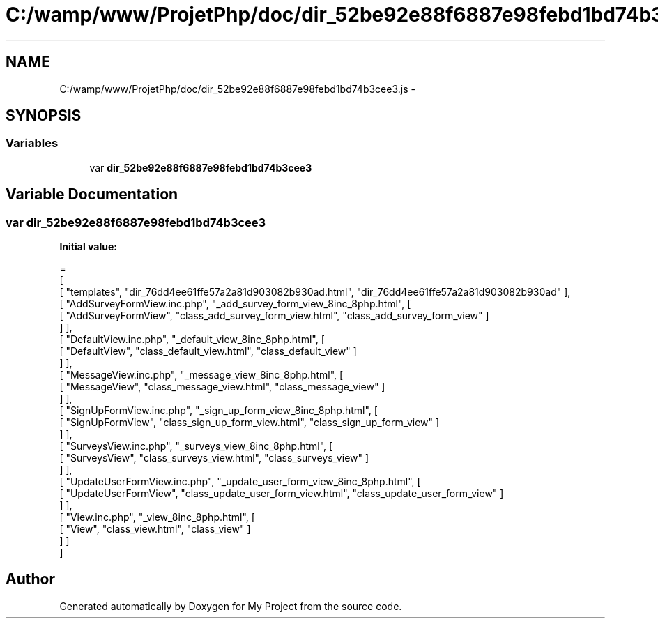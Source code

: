 .TH "C:/wamp/www/ProjetPhp/doc/dir_52be92e88f6887e98febd1bd74b3cee3.js" 3 "Sun May 8 2016" "My Project" \" -*- nroff -*-
.ad l
.nh
.SH NAME
C:/wamp/www/ProjetPhp/doc/dir_52be92e88f6887e98febd1bd74b3cee3.js \- 
.SH SYNOPSIS
.br
.PP
.SS "Variables"

.in +1c
.ti -1c
.RI "var \fBdir_52be92e88f6887e98febd1bd74b3cee3\fP"
.br
.in -1c
.SH "Variable Documentation"
.PP 
.SS "var dir_52be92e88f6887e98febd1bd74b3cee3"
\fBInitial value:\fP
.PP
.nf
=
[
    [ "templates", "dir_76dd4ee61ffe57a2a81d903082b930ad\&.html", "dir_76dd4ee61ffe57a2a81d903082b930ad" ],
    [ "AddSurveyFormView\&.inc\&.php", "_add_survey_form_view_8inc_8php\&.html", [
      [ "AddSurveyFormView", "class_add_survey_form_view\&.html", "class_add_survey_form_view" ]
    ] ],
    [ "DefaultView\&.inc\&.php", "_default_view_8inc_8php\&.html", [
      [ "DefaultView", "class_default_view\&.html", "class_default_view" ]
    ] ],
    [ "MessageView\&.inc\&.php", "_message_view_8inc_8php\&.html", [
      [ "MessageView", "class_message_view\&.html", "class_message_view" ]
    ] ],
    [ "SignUpFormView\&.inc\&.php", "_sign_up_form_view_8inc_8php\&.html", [
      [ "SignUpFormView", "class_sign_up_form_view\&.html", "class_sign_up_form_view" ]
    ] ],
    [ "SurveysView\&.inc\&.php", "_surveys_view_8inc_8php\&.html", [
      [ "SurveysView", "class_surveys_view\&.html", "class_surveys_view" ]
    ] ],
    [ "UpdateUserFormView\&.inc\&.php", "_update_user_form_view_8inc_8php\&.html", [
      [ "UpdateUserFormView", "class_update_user_form_view\&.html", "class_update_user_form_view" ]
    ] ],
    [ "View\&.inc\&.php", "_view_8inc_8php\&.html", [
      [ "View", "class_view\&.html", "class_view" ]
    ] ]
]
.fi
.SH "Author"
.PP 
Generated automatically by Doxygen for My Project from the source code\&.
